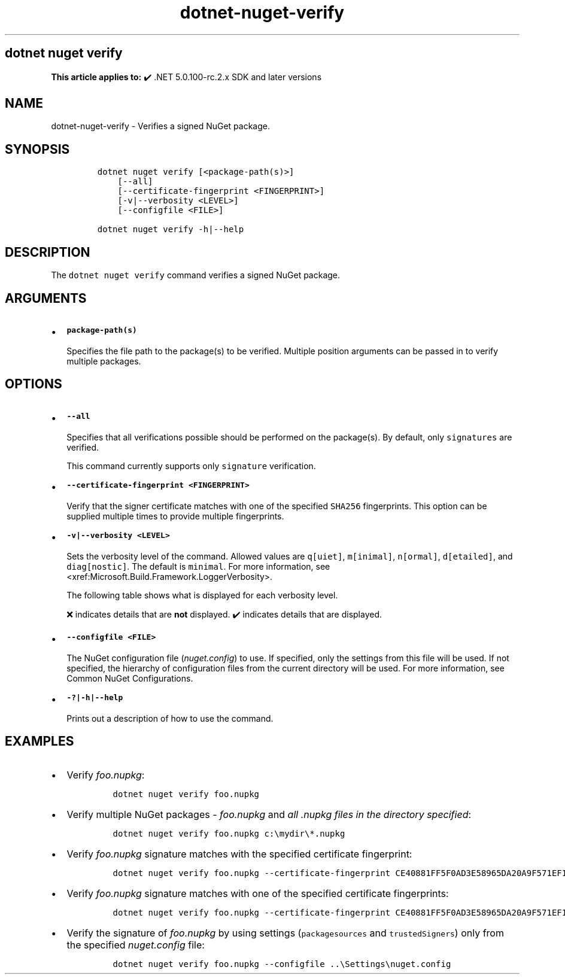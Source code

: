 '\" t
.\" Automatically generated by Pandoc 2.18
.\"
.\" Define V font for inline verbatim, using C font in formats
.\" that render this, and otherwise B font.
.ie "\f[CB]x\f[]"x" \{\
. ftr V B
. ftr VI BI
. ftr VB B
. ftr VBI BI
.\}
.el \{\
. ftr V CR
. ftr VI CI
. ftr VB CB
. ftr VBI CBI
.\}
.TH "dotnet-nuget-verify" "1" "2022-06-03" "" ".NET Documentation"
.hy
.SH dotnet nuget verify
.PP
\f[B]This article applies to:\f[R] \[u2714]\[uFE0F] .NET 5.0.100-rc.2.x SDK and later versions
.SH NAME
.PP
dotnet-nuget-verify - Verifies a signed NuGet package.
.SH SYNOPSIS
.IP
.nf
\f[C]
dotnet nuget verify [<package-path(s)>]
    [--all]
    [--certificate-fingerprint <FINGERPRINT>]
    [-v|--verbosity <LEVEL>]
    [--configfile <FILE>]

dotnet nuget verify -h|--help
\f[R]
.fi
.SH DESCRIPTION
.PP
The \f[V]dotnet nuget verify\f[R] command verifies a signed NuGet package.
.SH ARGUMENTS
.IP \[bu] 2
\f[B]\f[VB]package-path(s)\f[B]\f[R]
.RS 2
.PP
Specifies the file path to the package(s) to be verified.
Multiple position arguments can be passed in to verify multiple packages.
.RE
.SH OPTIONS
.IP \[bu] 2
\f[B]\f[VB]--all\f[B]\f[R]
.RS 2
.PP
Specifies that all verifications possible should be performed on the package(s).
By default, only \f[V]signatures\f[R] are verified.
.RE
.RS
.PP
This command currently supports only \f[V]signature\f[R] verification.
.RE
.IP \[bu] 2
\f[B]\f[VB]--certificate-fingerprint <FINGERPRINT>\f[B]\f[R]
.RS 2
.PP
Verify that the signer certificate matches with one of the specified \f[V]SHA256\f[R] fingerprints.
This option can be supplied multiple times to provide multiple fingerprints.
.RE
.IP \[bu] 2
\f[B]\f[VB]-v|--verbosity <LEVEL>\f[B]\f[R]
.RS 2
.PP
Sets the verbosity level of the command.
Allowed values are \f[V]q[uiet]\f[R], \f[V]m[inimal]\f[R], \f[V]n[ormal]\f[R], \f[V]d[etailed]\f[R], and \f[V]diag[nostic]\f[R].
The default is \f[V]minimal\f[R].
For more information, see <xref:Microsoft.Build.Framework.LoggerVerbosity>.
.PP
The following table shows what is displayed for each verbosity level.
.PP
.TS
tab(@);
l l l l l l.
T{
\[u200B]
T}@T{
\f[V]q[uiet]\f[R]
T}@T{
\f[V]m[inimal]\f[R]
T}@T{
\f[V]n[ormal]\f[R]
T}@T{
\f[V]d[etailed]\f[R]
T}@T{
\f[V]diag[nostic]\f[R]
T}
_
T{
\f[V]Certificate chain Information\f[R]
T}@T{
\[u274C]
T}@T{
\[u274C]
T}@T{
\[u274C]
T}@T{
\[u2714]\[uFE0F]
T}@T{
\[u2714]\[uFE0F]
T}
T{
\f[V]Path to package being verified\f[R]
T}@T{
\[u274C]
T}@T{
\[u274C]
T}@T{
\[u2714]\[uFE0F]
T}@T{
\[u2714]\[uFE0F]
T}@T{
\[u2714]\[uFE0F]
T}
T{
\f[V]Hashing algorithm used for signature\f[R]
T}@T{
\[u274C]
T}@T{
\[u274C]
T}@T{
\[u2714]\[uFE0F]
T}@T{
\[u2714]\[uFE0F]
T}@T{
\[u2714]\[uFE0F]
T}
T{
\f[V]Author/Repository Certificate -> SHA1 hash\f[R]
T}@T{
\[u274C]
T}@T{
\[u274C]
T}@T{
\[u2714]\[uFE0F]
T}@T{
\[u2714]\[uFE0F]
T}@T{
\[u2714]\[uFE0F]
T}
T{
\f[V]Author/Repository Certificate -> Issued By\f[R]
T}@T{
\[u274C]
T}@T{
\[u274C]
T}@T{
\[u2714]\[uFE0F]
T}@T{
\[u2714]\[uFE0F]
T}@T{
\[u2714]\[uFE0F]
T}
T{
\f[V]Timestamp Certificate -> Issued By\f[R]
T}@T{
\[u274C]
T}@T{
\[u274C]
T}@T{
\[u2714]\[uFE0F]
T}@T{
\[u2714]\[uFE0F]
T}@T{
\[u2714]\[uFE0F]
T}
T{
\f[V]Timestamp Certificate -> SHA-256 hash\f[R]
T}@T{
\[u274C]
T}@T{
\[u274C]
T}@T{
\[u2714]\[uFE0F]
T}@T{
\[u2714]\[uFE0F]
T}@T{
\[u2714]\[uFE0F]
T}
T{
\f[V]Timestamp Certificate -> Validity period\f[R]
T}@T{
\[u274C]
T}@T{
\[u274C]
T}@T{
\[u2714]\[uFE0F]
T}@T{
\[u2714]\[uFE0F]
T}@T{
\[u2714]\[uFE0F]
T}
T{
\f[V]Timestamp Certificate -> SHA1 hash\f[R]
T}@T{
\[u274C]
T}@T{
\[u274C]
T}@T{
\[u2714]\[uFE0F]
T}@T{
\[u2714]\[uFE0F]
T}@T{
\[u2714]\[uFE0F]
T}
T{
\f[V]Timestamp Certificate -> Subject name\f[R]
T}@T{
\[u274C]
T}@T{
\[u274C]
T}@T{
\[u2714]\[uFE0F]
T}@T{
\[u2714]\[uFE0F]
T}@T{
\[u2714]\[uFE0F]
T}
T{
\f[V]Author/Repository Certificate -> Subject name\f[R]
T}@T{
\[u274C]
T}@T{
\[u2714]\[uFE0F]
T}@T{
\[u2714]\[uFE0F]
T}@T{
\[u2714]\[uFE0F]
T}@T{
\[u2714]\[uFE0F]
T}
T{
\f[V]Author/Repository Certificate -> SHA-256 hash\f[R]
T}@T{
\[u274C]
T}@T{
\[u2714]\[uFE0F]
T}@T{
\[u2714]\[uFE0F]
T}@T{
\[u2714]\[uFE0F]
T}@T{
\[u2714]\[uFE0F]
T}
T{
\f[V]Author/Repository Certificate -> Validity period\f[R]
T}@T{
\[u274C]
T}@T{
\[u2714]\[uFE0F]
T}@T{
\[u2714]\[uFE0F]
T}@T{
\[u2714]\[uFE0F]
T}@T{
\[u2714]\[uFE0F]
T}
T{
\f[V]Author/Repository Certificate -> Service index URL (If applicable)\f[R]
T}@T{
\[u274C]
T}@T{
\[u2714]\[uFE0F]
T}@T{
\[u2714]\[uFE0F]
T}@T{
\[u2714]\[uFE0F]
T}@T{
\[u2714]\[uFE0F]
T}
T{
\f[V]Package name being verified\f[R]
T}@T{
\[u274C]
T}@T{
\[u2714]\[uFE0F]
T}@T{
\[u2714]\[uFE0F]
T}@T{
\[u2714]\[uFE0F]
T}@T{
\[u2714]\[uFE0F]
T}
T{
\f[V]Type of signature (author or repository)\f[R]
T}@T{
\[u274C]
T}@T{
\[u2714]\[uFE0F]
T}@T{
\[u2714]\[uFE0F]
T}@T{
\[u2714]\[uFE0F]
T}@T{
\[u2714]\[uFE0F]
T}
.TE
.PP
\[u274C] indicates details that are \f[B]not\f[R] displayed.
\[u2714]\[uFE0F] indicates details that are displayed.
.RE
.IP \[bu] 2
\f[B]\f[VB]--configfile <FILE>\f[B]\f[R]
.RS 2
.PP
The NuGet configuration file (\f[I]nuget.config\f[R]) to use.
If specified, only the settings from this file will be used.
If not specified, the hierarchy of configuration files from the current directory will be used.
For more information, see Common NuGet Configurations.
.RE
.IP \[bu] 2
\f[B]\f[VB]-?|-h|--help\f[B]\f[R]
.RS 2
.PP
Prints out a description of how to use the command.
.RE
.SH EXAMPLES
.IP \[bu] 2
Verify \f[I]foo.nupkg\f[R]:
.RS 2
.IP
.nf
\f[C]
dotnet nuget verify foo.nupkg
\f[R]
.fi
.RE
.IP \[bu] 2
Verify multiple NuGet packages - \f[I]foo.nupkg\f[R] and \f[I]all .nupkg files in the directory specified\f[R]:
.RS 2
.IP
.nf
\f[C]
dotnet nuget verify foo.nupkg c:\[rs]mydir\[rs]*.nupkg
\f[R]
.fi
.RE
.IP \[bu] 2
Verify \f[I]foo.nupkg\f[R] signature matches with the specified certificate fingerprint:
.RS 2
.IP
.nf
\f[C]
dotnet nuget verify foo.nupkg --certificate-fingerprint CE40881FF5F0AD3E58965DA20A9F571EF1651A56933748E1BF1C99E537C4E039
\f[R]
.fi
.RE
.IP \[bu] 2
Verify \f[I]foo.nupkg\f[R] signature matches with one of the specified certificate fingerprints:
.RS 2
.IP
.nf
\f[C]
dotnet nuget verify foo.nupkg --certificate-fingerprint CE40881FF5F0AD3E58965DA20A9F571EF1651A56933748E1BF1C99E537C4E039 --certificate-fingerprint EC10992GG5F0AD3E58965DA20A9F571EF1651A56933748E1BF1C99E537C4E027
\f[R]
.fi
.RE
.IP \[bu] 2
Verify the signature of \f[I]foo.nupkg\f[R] by using settings (\f[V]packagesources\f[R] and \f[V]trustedSigners\f[R]) only from the specified \f[I]nuget.config\f[R] file:
.RS 2
.IP
.nf
\f[C]
dotnet nuget verify foo.nupkg --configfile ..\[rs]Settings\[rs]nuget.config
\f[R]
.fi
.RE
